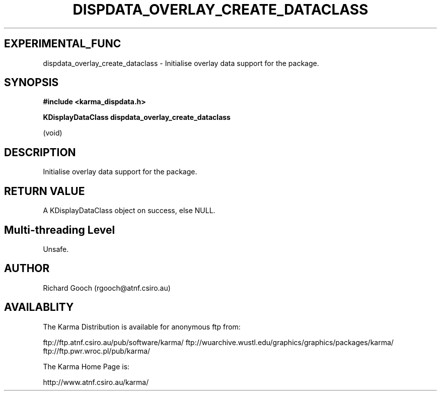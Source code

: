 .TH DISPDATA_OVERLAY_CREATE_DATACLASS 3 "13 Nov 2005" "Karma Distribution"
.SH EXPERIMENTAL_FUNC
dispdata_overlay_create_dataclass \- Initialise overlay data support for the package.
.SH SYNOPSIS
.B #include <karma_dispdata.h>
.sp
.B KDisplayDataClass dispdata_overlay_create_dataclass
.sp
(void)
.SH DESCRIPTION
Initialise overlay data support for the package.
.SH RETURN VALUE
A KDisplayDataClass object on success, else NULL.
.SH Multi-threading Level
Unsafe.
.SH AUTHOR
Richard Gooch (rgooch@atnf.csiro.au)
.SH AVAILABLITY
The Karma Distribution is available for anonymous ftp from:

ftp://ftp.atnf.csiro.au/pub/software/karma/
ftp://wuarchive.wustl.edu/graphics/graphics/packages/karma/
ftp://ftp.pwr.wroc.pl/pub/karma/

The Karma Home Page is:

http://www.atnf.csiro.au/karma/
